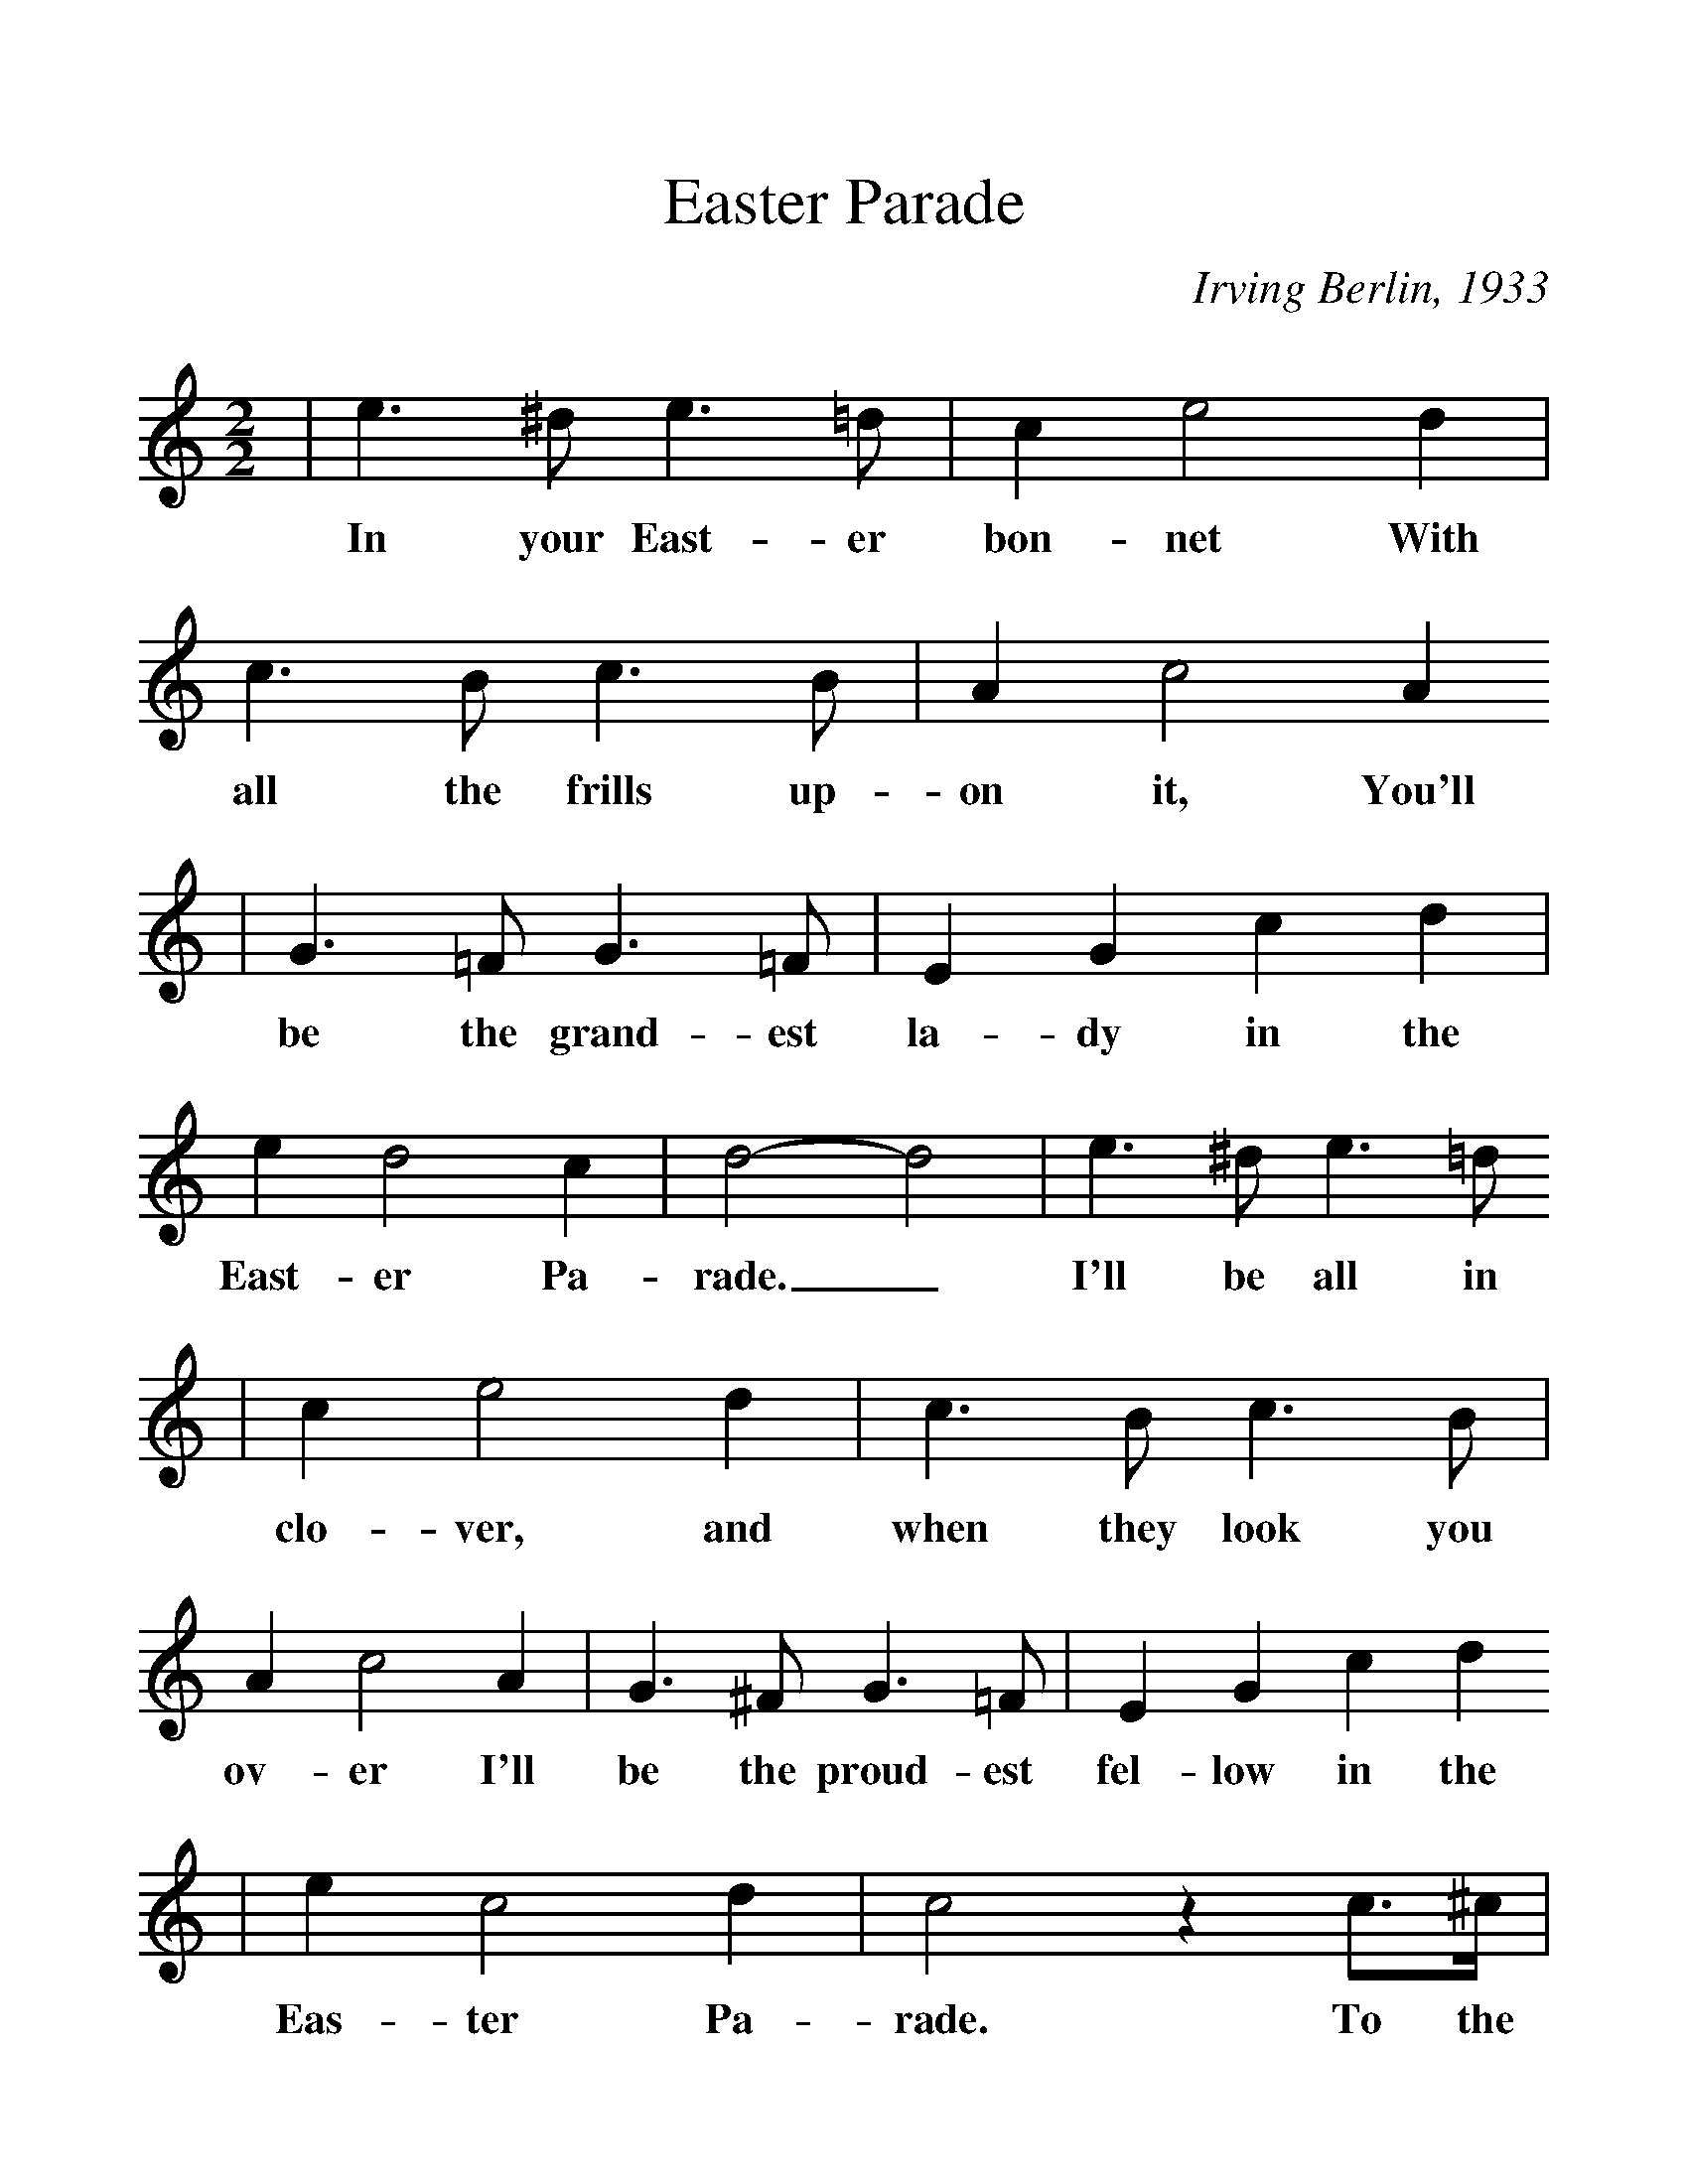 %Scale the output
%%scale 1.2
%%format dulcimer.fmt
X: 1
T:Easter Parade
C:Irving Berlin, 1933
M:2/2%(3/4, 4/4, 6/8)
L:1/4%(1/8, 1/4)
V:1 clef=treble
K:C%(D, C)
|e3/2 ^d/2 e3/2 =d/2|c e2 d|c3/2 B/2 c3/2 B/2|A c2 A
w:In your East-er bon-net With all the frills up-on it, You'll
|G3/2 =F/2 G3/2 =F/2|E G c d|e d2 c|d2-d2|e3/2 ^d/2 e3/2 =d/2
w:be the grand-est la-dy in the East-er Pa-rade._  I'll be all in
|c e2 d|c3/2 B/2 c3/2 B/2|A c2 A|G3/2 ^F/2 G3/2 =F/2|E G c d
w:clo-ver, and when they look you ov-er I'll be the proud-est fel-low in the
|e c2 d|c2 z c3/4^c/4|d3/4d/4| d2|z2 z c|d3/4d/4 d3|
w:Eas-ter Pa-rade. To the Park we'll go, Round Rot-ten Row
|z2 z d3/4^d/4|e3/4e/4 e2 d|^f f2 d|g g3/4d/4 f f3/4c/4
w:The pho-to-gra-phers will snap us; And then you'll be seen In the
|e e3/4B/4 d ^d|e3/2 ^d/2 e3/2 =d/2|c e2 d|c3/2 B/2 c3/2 B/2
w:smart mag-a-zine. Oh, I could write a son-net A-bout your East-er
|A c2 A|G3/2 ^F/2 G3/2 =F/2|E G c d|e c2 d|1 c3 z:|2 c3 z||
w:bon-net And of the girl I'm tak-ing to the Eas-ter Par- ade. ade.
